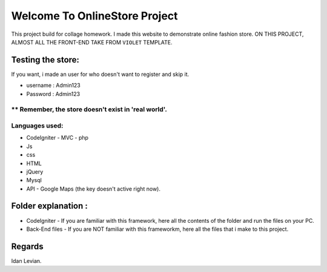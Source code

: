 ###################
Welcome To OnlineStore Project
###################

This project build for collage homework.
I made this website to demonstrate online fashion store.
ON THIS PROJECT, ALMOST ALL THE FRONT-END TAKE FROM ``VIOLET`` TEMPLATE.

*******************
Testing the store:
*******************
If you want, i made an user for who doesn't want to register and skip it.

* username : Admin123
* Password : Admin123

** Remember, the store doesn't exist in 'real world'.
*******************
Languages used:
*******************
* CodeIgniter - MVC - php
* Js
* css
* HTML
* jQuery
* Mysql
* API - Google Maps (the key doesn't active right now).

*******************
Folder explanation :
*******************
* CodeIgniter - If you are familiar with this framework, here all the contents of the folder and run the files on your PC.
* Back-End files - If you are NOT familiar with this frameworkm, here all the files that i make to this project.

*******************
Regards
*******************
Idan Levian.
